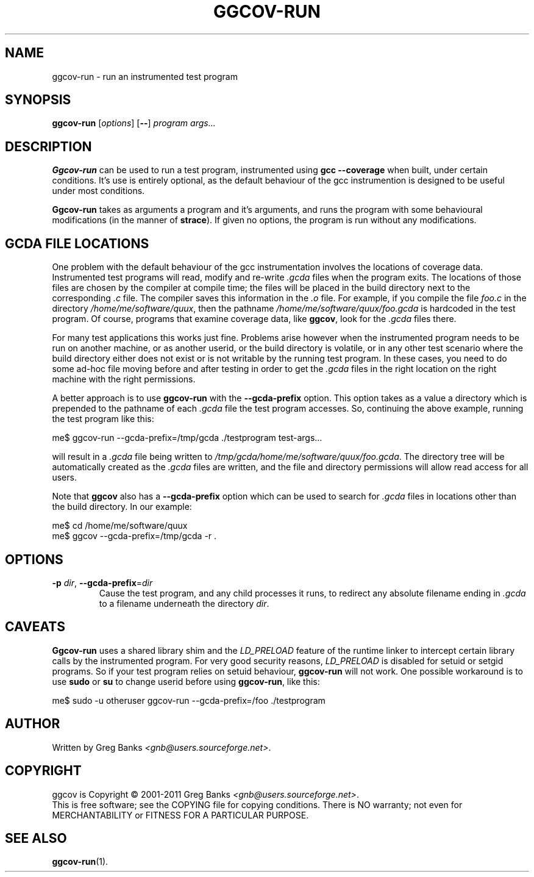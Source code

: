 .\"
.\" ggcov - A GTK frontend for exploring gcov coverage data
.\" Copyright (c) 2003-2011 Greg Banks <gnb@users.sourceforge.net>
.\"
.\" This program is free software; you can redistribute it and/or modify
.\" it under the terms of the GNU General Public License as published by
.\" the Free Software Foundation; either version 2 of the License, or
.\" (at your option) any later version.
.\"
.\" This program is distributed in the hope that it will be useful,
.\" but WITHOUT ANY WARRANTY; without even the implied warranty of
.\" MERCHANTABILITY or FITNESS FOR A PARTICULAR PURPOSE.  See the
.\" GNU General Public License for more details.
.\"
.\" You should have received a copy of the GNU General Public License
.\" along with this program; if not, write to the Free Software
.\" Foundation, Inc., 59 Temple Place, Suite 330, Boston, MA  02111-1307  USA
.\"
.TH GGCOV-RUN "1" "May 2011" "GGCOV" "Greg Banks"
.SH NAME
ggcov-run \- run an instrumented test program
.SH SYNOPSIS
\fBggcov-run\fP [\fIoptions\fP] [\fB--\fP] \fIprogram\fP \fIargs...\fP
.SH DESCRIPTION
.PP
\fBGgcov-run\fP can be used to run a test program, instrumented using
\fBgcc --coverage\fP when built, under certain conditions.  It's use is
entirely optional, as the default behaviour of the gcc instrumention is
designed to be useful under most conditions.
.PP
\fBGgcov-run\fP takes as arguments a program and it's arguments, and
runs the program with some behavioural modifications (in the manner of
\fBstrace\fP).  If given no options, the program is run without any
modifications.
.SH GCDA FILE LOCATIONS
.PP
One problem with the default behaviour of the gcc instrumentation
involves the locations of coverage data.  Instrumented test programs
will read, modify and re-write \fI.gcda\fP files when the program exits.
The locations of those files are chosen by the compiler at compile time;
the files will be placed in the build directory next to the
corresponding \fI.c\fP file.  The compiler saves this information in the
\fI\.o\fP file.  For example, if you compile the file \fIfoo.c\fP in the
directory \fI/home/me/software/quux\fP, then the pathname
\fI/home/me/software/quux/foo.gcda\fP is hardcoded in the test program.
Of course, programs that examine coverage data, like \fBggcov\fP, look
for the \fI.gcda\fP files there.
.PP
For many test applications this works just fine.  Problems arise however
when the instrumented program needs to be run on another machine, or as
another userid, or the build directory is volatile, or in any other test
scenario where the build directory either does not exist or is not
writable by the running test program.  In these cases, you need to do some
ad-hoc file moving before and after testing in order to get the
\fI.gcda\fP files in the right location on the right machine with the
right permissions.
.PP
A better approach is to use \fBggcov-run\fP with the \fB--gcda-prefix\fP
option.  This option takes as a value a directory which is prepended to
the pathname of each \fI.gcda\fP file the test program accesses.  So,
continuing the above example, running the test program like this:
.PP
.EX
me$ ggcov-run --gcda-prefix=/tmp/gcda ./testprogram test-args...
.EE
.PP
will result in a \fI.gcda\fP file being written to
\fI/tmp/gcda/home/me/software/quux/foo.gcda\fP.  The directory tree will
be automatically created as the \fI.gcda\fP files are written, and the
file and directory permissions will allow read access for all users.
.PP
Note that \fBggcov\fP also has a \fB--gcda-prefix\fP option which can be
used to search for \fI.gcda\fP files in locations other than the build
directory.  In our example:
.PP
.EX
me$ cd /home/me/software/quux
me$ ggcov --gcda-prefix=/tmp/gcda -r .
.EE
.SH OPTIONS
.TP
\fB-p\fP \fIdir\fP, \fB\-\-gcda\-prefix\fP=\fIdir\fP
Cause the test program, and any child processes it runs, to redirect any
absolute filename ending in \fI.gcda\fP to a filename underneath the
directory \fIdir\fP.
.SH CAVEATS
.PP
\fBGgcov-run\fP uses a shared library shim and the \fILD_PRELOAD\fP
feature of the runtime linker to intercept certain library calls by the
instrumented program.  For very good security reasons, \fILD_PRELOAD\fP
is disabled for setuid or setgid programs.  So if your test program
relies on setuid behaviour, \fBggcov-run\fP will not work.  One
possible workaround is to use \fBsudo\fP or \fBsu\fP to change userid
before using \fBggcov-run\fP, like this:
.PP
.EX
me$ sudo -u otheruser ggcov-run --gcda-prefix=/foo ./testprogram
.EE
.SH AUTHOR
Written by Greg Banks
.IR <gnb@users.sourceforge.net> .
.SH COPYRIGHT
ggcov is Copyright \(co 2001\-2011 Greg Banks \fI<gnb@users.sourceforge.net>\fP.
.br
This is free software; see the COPYING file for copying conditions.  There
is NO warranty; not even for MERCHANTABILITY or FITNESS FOR A PARTICULAR
PURPOSE.
.SH SEE ALSO
.PP
\fBggcov-run\fP(1).
